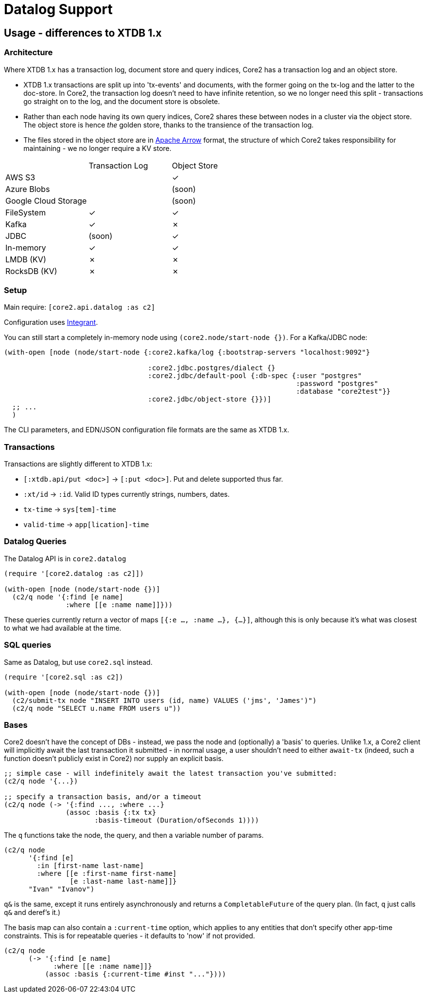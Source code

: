 = Datalog Support

==  Usage - differences to XTDB 1.x

=== Architecture

Where XTDB 1.x has a transaction log, document store and query indices, Core2 has a transaction log and an object store.

* XTDB 1.x transactions are split up into 'tx-events' and documents, with the former going on the tx-log and the latter to the doc-store.
  In Core2, the transaction log doesn't need to have infinite retention, so we no longer need this split - transactions go straight on to the log, and the document store is obsolete.
* Rather than each node having its own query indices, Core2 shares these between nodes in a cluster via the object store.
  The object store is hence _the_ golden store, thanks to the transience of the transaction log.
* The files stored in the object store are in https://arrow.apache.org/[Apache Arrow] format, the structure of which Core2 takes responsibility for maintaining - we no longer require a KV store.

[cols="1,2*^"]
|===
| | Transaction Log | Object Store
| AWS S3 | | ✓
| Azure Blobs | | (soon)
| Google Cloud Storage | | (soon)
| FileSystem | ✓ | ✓
| Kafka | ✓ | ✗
| JDBC | (soon) | ✓
| In-memory | ✓ | ✓
| LMDB (KV) | ✗ | ✗
| RocksDB (KV) | ✗ | ✗
|===


=== Setup

Main require: `[core2.api.datalog :as c2]`

Configuration uses https://github.com/weavejester/integrant[Integrant].

You can still start a completely in-memory node using `(core2.node/start-node {})`.
For a Kafka/JDBC node:

[source,clojure]
----
(with-open [node (node/start-node {:core2.kafka/log {:bootstrap-servers "localhost:9092"}

                                   :core2.jdbc.postgres/dialect {}
                                   :core2.jdbc/default-pool {:db-spec {:user "postgres"
                                                                       :password "postgres"
                                                                       :database "core2test"}}
                                   :core2.jdbc/object-store {}})]
  ;; ...
  )
----

The CLI parameters, and EDN/JSON configuration file formats are the same as XTDB 1.x.

=== Transactions

Transactions are slightly different to XTDB 1.x:

- `[:xtdb.api/put <doc>]` -> `[:put <doc>]`. Put and delete supported thus far.
- `:xt/id` -> `:id`. Valid ID types currently strings, numbers, dates.
- `tx-time` -> `sys[tem]-time`
- `valid-time` -> `app[lication]-time`

=== Datalog Queries

The Datalog API is in `core2.datalog`

[source,clojure]
----
(require '[core2.datalog :as c2]])

(with-open [node (node/start-node {})]
  (c2/q node '{:find [e name]
               :where [[e :name name]]}))
----

These queries currently return a vector of maps `[{:e ..., :name ...}, {...}]`, although this is only because it's what was closest to what we had available at the time.

=== SQL queries

Same as Datalog, but use `core2.sql` instead.

[source,clojure]
----
(require '[core2.sql :as c2])

(with-open [node (node/start-node {})]
  (c2/submit-tx node "INSERT INTO users (id, name) VALUES ('jms', 'James')")
  (c2/q node "SELECT u.name FROM users u"))
----

=== Bases

Core2 doesn't have the concept of DBs - instead, we pass the node and (optionally) a 'basis' to queries.
Unlike 1.x, a Core2 client will implicitly await the last transaction it submitted - in normal usage, a user shouldn't need to either `await-tx` (indeed, such a function doesn't publicly exist in Core2) nor supply an explicit basis.

[source,clojure]
----
;; simple case - will indefinitely await the latest transaction you've submitted:
(c2/q node '{...})

;; specify a transaction basis, and/or a timeout
(c2/q node (-> '{:find ..., :where ...}
               (assoc :basis {:tx tx}
                      :basis-timeout (Duration/ofSeconds 1))))
----

The `q` functions take the node, the query, and then a variable number of params.

[source,clojure]
----
(c2/q node
      '{:find [e]
        :in [first-name last-name]
        :where [[e :first-name first-name]
                [e :last-name last-name]]}
      "Ivan" "Ivanov")
----

`q&` is the same, except it runs entirely asynchronously and returns a `CompletableFuture` of the query plan.
(In fact, `q` just calls `q&` and deref's it.)

The basis map can also contain a `:current-time` option, which applies to any entities that don't specify other app-time constraints.
This is for repeatable queries - it defaults to 'now' if not provided.

[source,clojure]
----
(c2/q node
      (-> '{:find [e name]
            :where [[e :name name]]}
          (assoc :basis {:current-time #inst "..."})))
----

